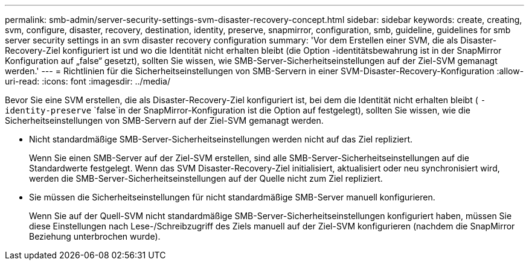 ---
permalink: smb-admin/server-security-settings-svm-disaster-recovery-concept.html 
sidebar: sidebar 
keywords: create, creating, svm, configure, disaster, recovery, destination, identity, preserve, snapmirror, configuration, smb, guideline, guidelines for smb server security settings in an svm disaster recovery configuration 
summary: 'Vor dem Erstellen einer SVM, die als Disaster-Recovery-Ziel konfiguriert ist und wo die Identität nicht erhalten bleibt (die Option -identitätsbewahrung ist in der SnapMirror Konfiguration auf „false“ gesetzt), sollten Sie wissen, wie SMB-Server-Sicherheitseinstellungen auf der Ziel-SVM gemanagt werden.' 
---
= Richtlinien für die Sicherheitseinstellungen von SMB-Servern in einer SVM-Disaster-Recovery-Konfiguration
:allow-uri-read: 
:icons: font
:imagesdir: ../media/


[role="lead"]
Bevor Sie eine SVM erstellen, die als Disaster-Recovery-Ziel konfiguriert ist, bei dem die Identität nicht erhalten bleibt ( `-identity-preserve` `false`in der SnapMirror-Konfiguration ist die Option auf festgelegt), sollten Sie wissen, wie die Sicherheitseinstellungen von SMB-Servern auf der Ziel-SVM gemanagt werden.

* Nicht standardmäßige SMB-Server-Sicherheitseinstellungen werden nicht auf das Ziel repliziert.
+
Wenn Sie einen SMB-Server auf der Ziel-SVM erstellen, sind alle SMB-Server-Sicherheitseinstellungen auf die Standardwerte festgelegt. Wenn das SVM Disaster-Recovery-Ziel initialisiert, aktualisiert oder neu synchronisiert wird, werden die SMB-Server-Sicherheitseinstellungen auf der Quelle nicht zum Ziel repliziert.

* Sie müssen die Sicherheitseinstellungen für nicht standardmäßige SMB-Server manuell konfigurieren.
+
Wenn Sie auf der Quell-SVM nicht standardmäßige SMB-Server-Sicherheitseinstellungen konfiguriert haben, müssen Sie diese Einstellungen nach Lese-/Schreibzugriff des Ziels manuell auf der Ziel-SVM konfigurieren (nachdem die SnapMirror Beziehung unterbrochen wurde).


